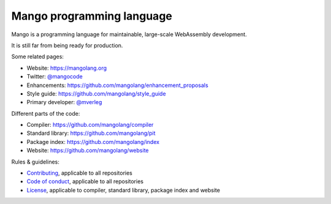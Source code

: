 
Mango programming language
================================

Mango is a programming language for maintainable, large-scale WebAssembly development.

It is still far from being ready for production.

Some related pages:

* Website: https://mangolang.org
* Twitter: `@mangocode`_
* Enhancements: https://github.com/mangolang/enhancement_proposals
* Style guide: https://github.com/mangolang/style_guide
* Primary developer: `@mverleg`_

Different parts of the code:

* Compiler: https://github.com/mangolang/compiler
* Standard library: https://github.com/mangolang/pit
* Package index: https://github.com/mangolang/index
* Website: https://github.com/mangolang/website

Rules & guidelines:

* `Contributing`_, applicable to all repositories
* `Code of conduct`_, applicable to all repositories
* `License`_, applicable to compiler, standard library, package index and website

.. _`@mangocode`: https://twitter.com/mangocode
.. _`@mverleg`: https://github.com/mverleg
.. _`Contributing`: CONTRIBUTING.rst
.. _`Code of conduct`: CODE_OF_CONDUCT.rst
.. _`License`: LICENSE.rst
